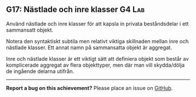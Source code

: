 #+html: <a name="17"></a>
** G17: Nästlade och inre klasser :G4:Lab:

 #+begin_summary
 Använd nästlade och inre klasser för att kapsla in privata
 beståndsdelar i ett sammansatt objekt.
 #+end_summary

 Notera den syntaktiskt subtila men relativt viktiga skillnaden
 mellan inre och nästlade klasser. Ett annat namn på sammansatta
 objekt är aggregat.

 Inre och nästlade klasser är ett viktigt sätt att definiera objekt
 som består av komplicerade aggregat av flera objekttyper, men där
 man vill skydda/dölja de ingående delarna utifrån.



-----

*Report a bug on this achievement?* Please place an issue on [[https://github.com/IOOPM-UU/achievements/issues/new?title=Bug%20in%20achievement%20G17&body=Please%20describe%20the%20bug,%20comment%20or%20issue%20here&assignee=TobiasWrigstad][GitHub]].
